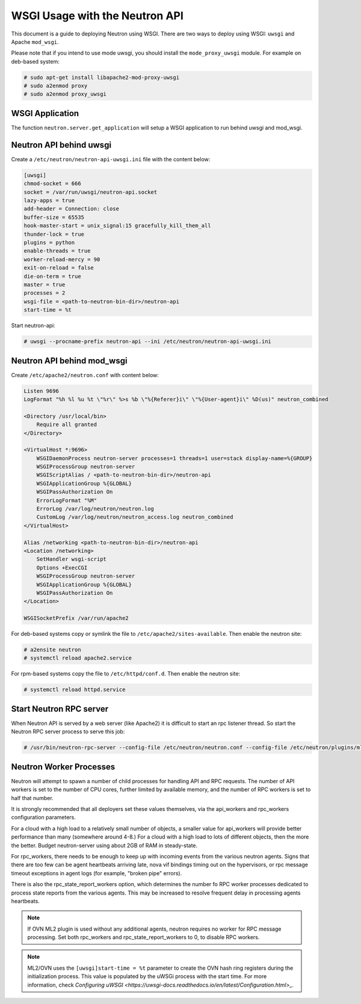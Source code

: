 .. _config-wsgi:

WSGI Usage with the Neutron API
===============================

This document is a guide to deploying Neutron using WSGI. There are two ways to
deploy using WSGI: ``uwsgi`` and Apache ``mod_wsgi``.

Please note that if you intend to use mode uwsgi, you should install the
``mode_proxy_uwsgi`` module. For example on deb-based system:

.. code-block:: console

    # sudo apt-get install libapache2-mod-proxy-uwsgi
    # sudo a2enmod proxy
    # sudo a2enmod proxy_uwsgi

.. end

WSGI Application
----------------

The function ``neutron.server.get_application`` will setup a WSGI application
to run behind uwsgi and mod_wsgi.

Neutron API behind uwsgi
------------------------

Create a ``/etc/neutron/neutron-api-uwsgi.ini`` file with the content below:

.. code-block:: ini

    [uwsgi]
    chmod-socket = 666
    socket = /var/run/uwsgi/neutron-api.socket
    lazy-apps = true
    add-header = Connection: close
    buffer-size = 65535
    hook-master-start = unix_signal:15 gracefully_kill_them_all
    thunder-lock = true
    plugins = python
    enable-threads = true
    worker-reload-mercy = 90
    exit-on-reload = false
    die-on-term = true
    master = true
    processes = 2
    wsgi-file = <path-to-neutron-bin-dir>/neutron-api
    start-time = %t

.. end

Start neutron-api:

.. code-block:: console

    # uwsgi --procname-prefix neutron-api --ini /etc/neutron/neutron-api-uwsgi.ini

.. end

Neutron API behind mod_wsgi
---------------------------

Create ``/etc/apache2/neutron.conf`` with content below:

.. code-block:: ini

    Listen 9696
    LogFormat "%h %l %u %t \"%r\" %>s %b \"%{Referer}i\" \"%{User-agent}i\" %D(us)" neutron_combined

    <Directory /usr/local/bin>
        Require all granted
    </Directory>

    <VirtualHost *:9696>
        WSGIDaemonProcess neutron-server processes=1 threads=1 user=stack display-name=%{GROUP}
        WSGIProcessGroup neutron-server
        WSGIScriptAlias / <path-to-neutron-bin-dir>/neutron-api
        WSGIApplicationGroup %{GLOBAL}
        WSGIPassAuthorization On
        ErrorLogFormat "%M"
        ErrorLog /var/log/neutron/neutron.log
        CustomLog /var/log/neutron/neutron_access.log neutron_combined
    </VirtualHost>

    Alias /networking <path-to-neutron-bin-dir>/neutron-api
    <Location /networking>
        SetHandler wsgi-script
        Options +ExecCGI
        WSGIProcessGroup neutron-server
        WSGIApplicationGroup %{GLOBAL}
        WSGIPassAuthorization On
    </Location>

    WSGISocketPrefix /var/run/apache2

.. end

For deb-based systems copy or symlink the file to
``/etc/apache2/sites-available``. Then enable the neutron site:

.. code-block:: console

    # a2ensite neutron
    # systemctl reload apache2.service

.. end

For rpm-based systems copy the file to ``/etc/httpd/conf.d``. Then enable the
neutron site:

.. code-block:: console

    # systemctl reload httpd.service

.. end


Start Neutron RPC server
------------------------

When Neutron API is served by a web server (like Apache2) it is difficult
to start an rpc listener thread. So start the Neutron RPC server process to
serve this job:

.. code-block:: console

    # /usr/bin/neutron-rpc-server --config-file /etc/neutron/neutron.conf --config-file /etc/neutron/plugins/ml2/ml2_conf.ini

.. end

Neutron Worker Processes
------------------------

Neutron will attempt to spawn a number of child processes for handling API
and RPC requests. The number of API workers is set to the number of CPU
cores, further limited by available memory, and the number of RPC workers
is set to half that number.

It is strongly recommended that all deployers set these values themselves,
via the api_workers and rpc_workers configuration parameters.

For a cloud with a high load to a relatively small number of objects,
a smaller value for api_workers will provide better performance than
many (somewhere around 4-8.) For a cloud with a high load to lots of
different objects, then the more the better. Budget neutron-server
using about 2GB of RAM in steady-state.

For rpc_workers, there needs to be enough to keep up with incoming
events from the various neutron agents. Signs that there are too few
can be agent heartbeats arriving late, nova vif bindings timing out
on the hypervisors, or rpc message timeout exceptions in agent logs
(for example, "broken pipe" errors).

There is also the rpc_state_report_workers option, which determines
the number fo RPC worker processes dedicated to process state reports
from the various agents. This may be increased to resolve frequent delay
in processing agents heartbeats.

.. note::
   If OVN ML2 plugin is used without any additional agents, neutron requires
   no worker for RPC message processing. Set both rpc_workers and
   rpc_state_report_workers to 0, to disable RPC workers.

.. note::
   ML2/OVN uses the ``[uwsgi]start-time = %t`` parameter to create the OVN hash
   ring registers during the initialization process. This value is populated
   by the uWSGi process with the start time. For more information, check
   `Configuring uWSGI <https://uwsgi-docs.readthedocs.io/en/latest/Configuration.html>_`.
